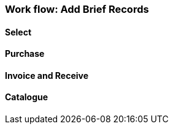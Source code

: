 Work flow: Add Brief Records
~~~~~~~~~~~~~~~~~~~~~~~~~~~

Select
^^^^^^

Purchase
^^^^^^^^

Invoice and Receive
^^^^^^^^^^^^^^^^^^^

Catalogue
^^^^^^^^^
